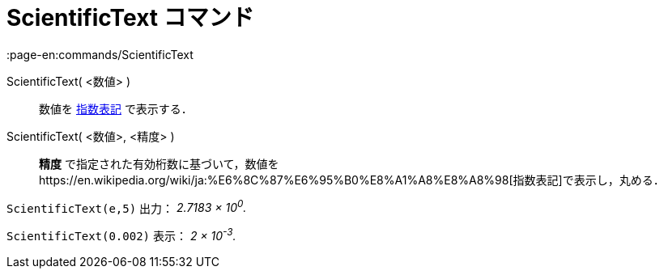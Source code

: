= ScientificText コマンド
:page-en:commands/ScientificText
ifdef::env-github[:imagesdir: /ja/modules/ROOT/assets/images]

ScientificText( <数値> )::
  数値を https://en.wikipedia.org/wiki/ja:%E6%8C%87%E6%95%B0%E8%A1%A8%E8%A8%98[指数表記] で表示する．
ScientificText( <数値>, <精度> )::
  *精度*
  で指定された有効桁数に基づいて，数値をhttps://en.wikipedia.org/wiki/ja:%E6%8C%87%E6%95%B0%E8%A1%A8%E8%A8%98[指数表記]で表示し，丸める．

[EXAMPLE]
====

`++ScientificText(e,5)++` 出力： _2.7183 × 10^0^._

====

[EXAMPLE]
====

`++ScientificText(0.002)++` 表示： _2 × 10^-3^._

====
